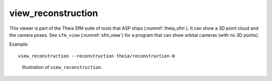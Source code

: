 .. _view_reconstruction:

view_reconstruction
-------------------

This viewer is part of the Theia SfM suite of tools that ASP ships
(:numref:`theia_sfm`). It can show a 3D point cloud and the camera poses. See
``sfm_view`` (:numref:`sfm_view`) for a program that can show orbital cameras
(with no 3D points).

Example::

    view_reconstruction --reconstruction theia/reconstruction-0 

.. figure:: ../images/view_reconstruction.png
   :name: view_reconstruction_fig
   :alt:  view_reconstruction_tag
   
   Illustration of ``view_reconstruction``.

